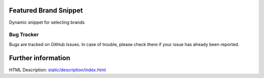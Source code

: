 .. image:: https://img.shields.io/badge/licence-AGPL--3-blue.svg
    :target: http://www.gnu.org/licenses/agpl-3.0-standalone.html
    :alt: License: AGPL-3

Featured Brand Snippet
=======================
Dynamic snippet for selecting brands



Bug Tracker
-----------
Bugs are tracked on GitHub Issues. In case of trouble, please check there if your issue has already been reported.


Further information
===================
HTML Description: `<static/description/index.html>`__
